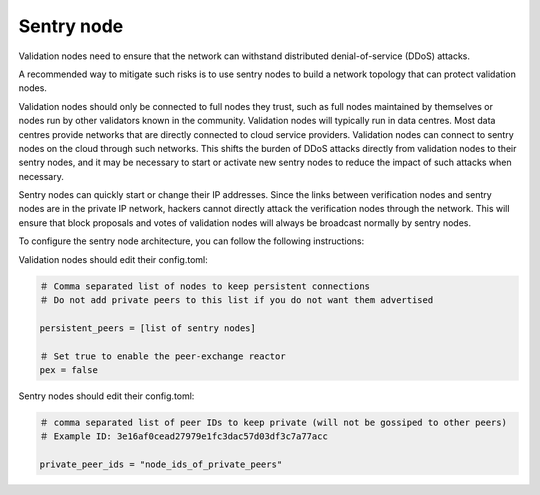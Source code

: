 .. raw:: html

   <!---
   order: 3
   --->

Sentry node
===========

Validation nodes need to ensure that the network can withstand
distributed denial-of-service (DDoS) attacks.

A recommended way to mitigate such risks is to use sentry nodes to build
a network topology that can protect validation nodes.

Validation nodes should only be connected to full nodes they trust, such
as full nodes maintained by themselves or nodes run by other validators
known in the community. Validation nodes will typically run in data
centres. Most data centres provide networks that are directly connected
to cloud service providers. Validation nodes can connect to sentry nodes
on the cloud through such networks. This shifts the burden of DDoS
attacks directly from validation nodes to their sentry nodes, and it may
be necessary to start or activate new sentry nodes to reduce the impact
of such attacks when necessary.

Sentry nodes can quickly start or change their IP addresses. Since the
links between verification nodes and sentry nodes are in the private IP
network, hackers cannot directly attack the verification nodes through
the network. This will ensure that block proposals and votes of
validation nodes will always be broadcast normally by sentry nodes.

To configure the sentry node architecture, you can follow the following
instructions:

Validation nodes should edit their config.toml:

.. code:: bash

    ＃ Comma separated list of nodes to keep persistent connections
    ＃ Do not add private peers to this list if you do not want them advertised

    persistent_peers = [list of sentry nodes]

    ＃ Set true to enable the peer-exchange reactor
    pex = false

Sentry nodes should edit their config.toml:

.. code:: bash

    ＃ comma separated list of peer IDs to keep private (will not be gossiped to other peers)
    ＃ Example ID: 3e16af0cead27979e1fc3dac57d03df3c7a77acc

    private_peer_ids = "node_ids_of_private_peers"

